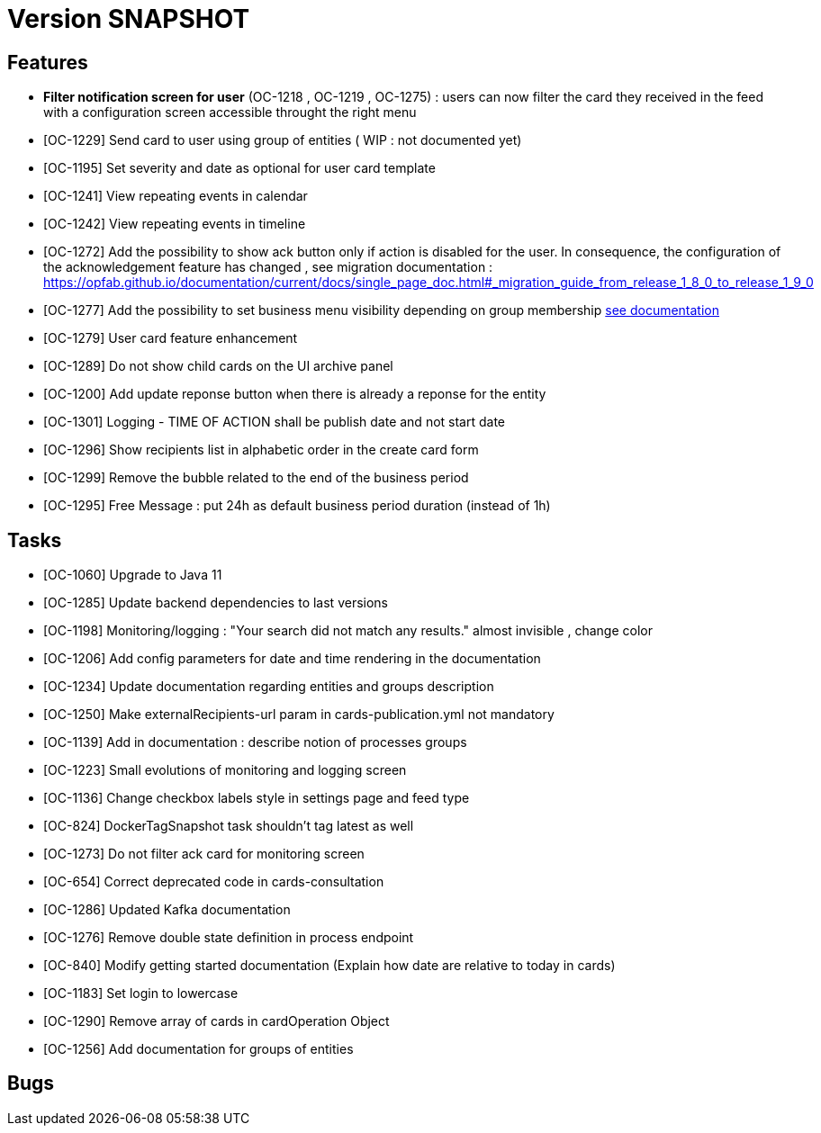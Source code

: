 // Copyright (c) 2018-2020 RTE (http://www.rte-france.com)
// See AUTHORS.txt
// This document is subject to the terms of the Creative Commons Attribution 4.0 International license.
// If a copy of the license was not distributed with this
// file, You can obtain one at https://creativecommons.org/licenses/by/4.0/.
// SPDX-License-Identifier: CC-BY-4.0

= Version SNAPSHOT


== Features
- *Filter notification screen for user* (OC-1218 , OC-1219 , OC-1275) : users can now filter the card they received in the feed with a configuration screen accessible throught the right menu 
- [OC-1229] Send card to user using group of entities ( WIP : not documented yet) 
- [OC-1195] Set severity and date as optional for user card template
- [OC-1241] View repeating events in calendar
- [OC-1242] View repeating events in timeline
- [OC-1272] Add the possibility to show ack button only if action is disabled for the user. In consequence, the configuration of the acknowledgement feature  has changed , see migration documentation : https://opfab.github.io/documentation/current/docs/single_page_doc.html#_migration_guide_from_release_1_8_0_to_release_1_9_0
- [OC-1277] Add the possibility to set business menu visibility depending on group membership ((link:https://opfab.github.io/documentation/current/reference_doc/#menu_entries[see documentation]))
- [OC-1279] User card feature enhancement
- [OC-1289] Do not show child cards on the UI archive panel
- [OC-1200] Add update reponse button when there is already a reponse for the entity
- [OC-1301] Logging - TIME OF ACTION shall be publish date and not start date
- [OC-1296] Show recipients list in alphabetic order in the create card form
- [OC-1299] Remove the bubble related to the end of the business period
- [OC-1295] Free Message : put 24h as default business period duration (instead of 1h)

== Tasks

- [OC-1060] Upgrade to Java 11
- [OC-1285] Update backend dependencies to last versions 
- [OC-1198] Monitoring/logging : "Your search did not match any results." almost invisible , change color
- [OC-1206] Add config parameters for date and time rendering in the documentation
- [OC-1234] Update documentation regarding entities and groups description
- [OC-1250] Make externalRecipients-url param in cards-publication.yml not mandatory
- [OC-1139] Add in documentation : describe notion of processes groups
- [OC-1223] Small evolutions of monitoring and logging screen
- [OC-1136] Change checkbox labels style in settings page and feed type
- [OC-824] DockerTagSnapshot task shouldn't tag latest as well
- [OC-1273] Do not filter ack card for monitoring screen
- [OC-654] Correct deprecated code in cards-consultation
- [OC-1286] Updated Kafka documentation
- [OC-1276] Remove double state definition in process endpoint 
- [OC-840] Modify getting started documentation (Explain how date are relative to today in cards)
- [OC-1183] Set login to lowercase
- [OC-1290] Remove array of cards in cardOperation Object
- [OC-1256] Add documentation for groups of entities

== Bugs

